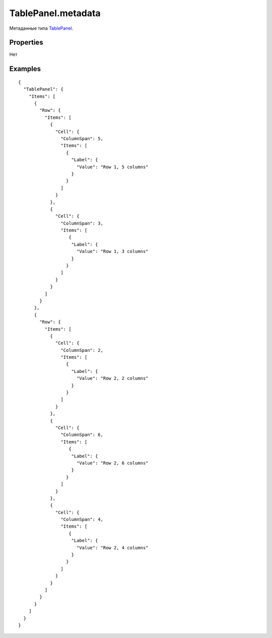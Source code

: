 TablePanel.metadata
===================

Метаданные типа `TablePanel <../>`__.

Properties
----------

Нет

Examples
--------

::

    {
      "TablePanel": {
        "Items": [
          {
            "Row": {
              "Items": [
                {
                  "Cell": {
                    "ColumnSpan": 5,
                    "Items": [
                      {
                        "Label": {
                          "Value": "Row 1, 5 columns"
                        }
                      }
                    ]
                  }
                },
                {
                  "Cell": {
                    "ColumnSpan": 3,
                    "Items": [
                       {
                        "Label": {
                          "Value": "Row 1, 3 columns"
                        }
                      }
                    ]
                  }
                }
              ]
            }
          },
          {
            "Row": {
              "Items": [
                {
                  "Cell": {
                    "ColumnSpan": 2,
                    "Items": [
                      {
                        "Label": {
                          "Value": "Row 2, 2 columns"
                        }
                      }
                    ]
                  }
                },
                {
                  "Cell": {
                    "ColumnSpan": 6,
                    "Items": [
                       {
                        "Label": {
                          "Value": "Row 2, 6 columns"
                        }
                      }
                    ]
                  }
                },
                {
                  "Cell": {
                    "ColumnSpan": 4,
                    "Items": [
                       {
                        "Label": {
                          "Value": "Row 2, 4 columns"
                        }
                      }
                    ]
                  }
                }
              ]
            }
          }
        ]
      }
    }
